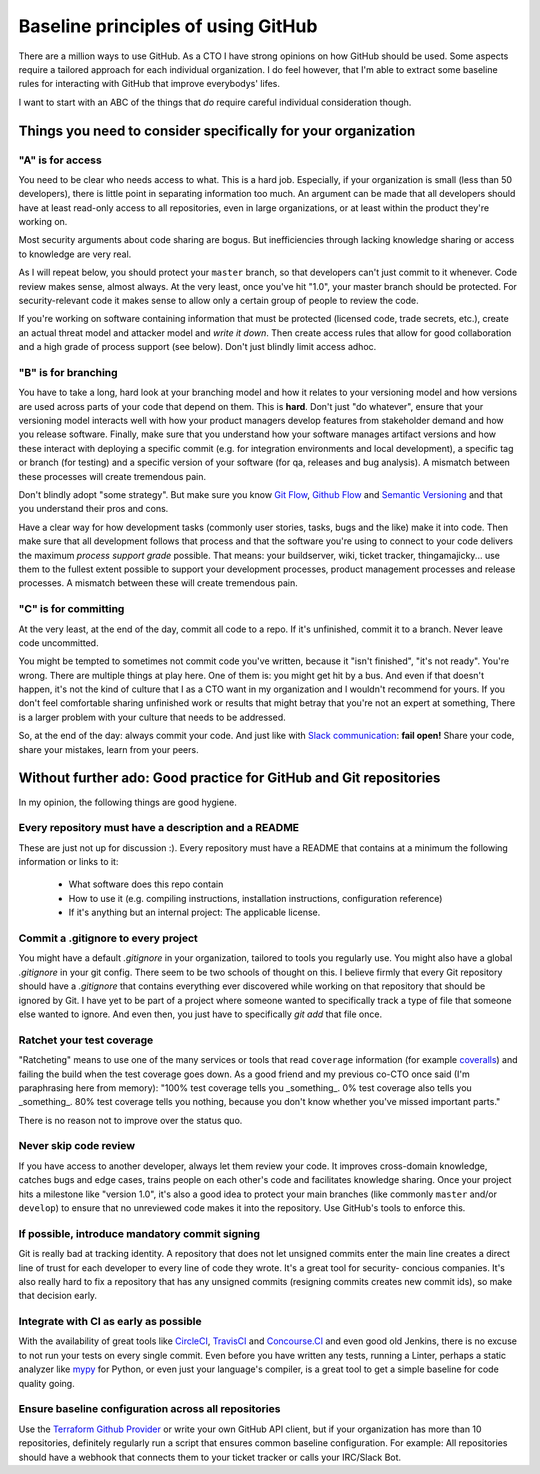 Baseline principles of using GitHub
===================================

There are a million ways to use GitHub. As a CTO I have strong opinions on how
GitHub should be used. Some aspects require a tailored approach for each
individual organization. I do feel however, that I'm able to extract some
baseline rules for interacting with GitHub that improve everybodys' lifes.

I want to start with an ABC of the things that *do* require careful individual
consideration though.

Things you need to consider specifically for your organization
--------------------------------------------------------------

"A" is for access
~~~~~~~~~~~~~~~~~
You need to be clear who needs access to what. This is a hard job. Especially,
if your organization is small (less than 50 developers), there is little point
in separating information too much. An argument can be made that all developers
should have at least read-only access to all repositories, even in large
organizations, or at least within the product they're working on.

Most security arguments about code sharing are bogus. But inefficiencies through
lacking knowledge sharing or access to knowledge are very real.

As I will repeat below, you should protect your ``master`` branch, so that
developers can't just commit to it whenever. Code review makes sense, almost
always. At the very least, once you've hit "1.0", your master branch should
be protected. For security-relevant code it makes sense to allow only a certain
group of people to review the code.

If you're working on software containing information that must be protected
(licensed code, trade secrets, etc.), create an actual threat model and attacker
model and *write it down*. Then create access rules that allow for good
collaboration and a high grade of process support (see below). Don't just
blindly limit access adhoc.

"B" is for branching
~~~~~~~~~~~~~~~~~~~~
You have to take a long, hard look at your branching model and how it relates to
your versioning model and how versions are used across parts of your code that
depend on them. This is **hard**. Don't just "do whatever", ensure that your
versioning model interacts well with how your product managers develop features
from stakeholder demand and how you release software. Finally, make sure that
you understand how your software manages artifact versions and how these
interact with deploying a specific commit (e.g. for integration environments and
local development), a specific tag or branch (for testing) and a specific
version of your software (for qa, releases and bug analysis). A mismatch between
these processes will create tremendous pain.

Don't blindly adopt "some strategy". But make sure you know `Git Flow`_,
`Github Flow`_ and `Semantic Versioning`_ and that you understand their pros
and cons.

Have a clear way for how development tasks (commonly user stories, tasks,
bugs and the like) make it into code. Then make sure that all development
follows that process and that the software you're using to connect to your
code delivers the maximum *process support grade* possible. That means:
your buildserver, wiki, ticket tracker, thingamajicky... use them to the
fullest extent possible to support your development processes, product
management processes and release processes. A mismatch between these will
create tremendous pain.

"C" is for committing
~~~~~~~~~~~~~~~~~~~~~
At the very least, at the end of the day, commit all code to a repo. If it's
unfinished, commit it to a branch. Never leave code uncommitted.

You might be tempted to sometimes not commit code you've written, because it
"isn't finished", "it's not ready". You're wrong. There are multiple things at
play here. One of them is: you might get hit by a bus. And even if that doesn't
happen, it's not the kind of culture that I as a CTO want in my organization and
I wouldn't recommend for yours. If you don't feel comfortable sharing unfinished
work or results that might betray that you're not an expert at something, There
is a larger problem with your culture that needs to be addressed.

So, at the end of the day: always commit your code. And just like with `Slack
communication`_: **fail open!** Share your code, share your mistakes, learn
from your peers.


Without further ado: Good practice for GitHub and Git repositories
------------------------------------------------------------------
In my opinion, the following things are good hygiene.

Every repository must have a description and a README
~~~~~~~~~~~~~~~~~~~~~~~~~~~~~~~~~~~~~~~~~~~~~~~~~~~~~
These are just not up for discussion :). Every repository must have a README
that contains at a minimum the following information or links to it:

  * What software does this repo contain
  * How to use it (e.g. compiling instructions, installation instructions,
    configuration reference)
  * If it's anything but an internal project: The applicable license.

Commit a .gitignore to every project
~~~~~~~~~~~~~~~~~~~~~~~~~~~~~~~~~~~~
You might have a default `.gitignore` in your organization, tailored to tools
you regularly use. You might also have a global `.gitignore` in your git config.
There seem to be two schools of thought on this. I believe firmly that every
Git repository should have a `.gitignore` that contains everything ever
discovered while working on that repository that should be ignored by Git. I
have yet to be part of a project where someone wanted to specifically track a
type of file that someone else wanted to ignore. And even then, you just have
to specifically `git add` that file once.

Ratchet your test coverage
~~~~~~~~~~~~~~~~~~~~~~~~~~
"Ratcheting" means to use one of the many services or tools that read
``coverage`` information (for example `coveralls <https://coveralls.io/>`__)
and failing the build when the test coverage goes down. As a good friend and
my previous co-CTO once said (I'm paraphrasing here from memory):
"100% test coverage tells you _something_. 0% test coverage also tells you
_something_. 80% test coverage tells you nothing, because you don't know
whether you've missed important parts."

There is no reason not to improve over the status quo.

Never skip code review
~~~~~~~~~~~~~~~~~~~~~~
If you have access to another developer, always let them review your code. It
improves cross-domain knowledge, catches bugs and edge cases, trains people on
each other's code and facilitates knowledge sharing. Once your project hits a
milestone like "version 1.0", it's also a good idea to protect your main
branches (like commonly ``master`` and/or ``develop``) to ensure that no
unreviewed code makes it into the repository. Use GitHub's tools to enforce
this.

If possible, introduce mandatory commit signing
~~~~~~~~~~~~~~~~~~~~~~~~~~~~~~~~~~~~~~~~~~~~~~~
Git is really bad at tracking identity. A repository that does not let
unsigned commits enter the main line creates a direct line of trust for each
developer to every line of code they wrote. It's a great tool for security-
concious companies. It's also really hard to fix a repository that has any
unsigned commits (resigning commits creates new commit ids), so make that
decision early.

Integrate with CI as early as possible
~~~~~~~~~~~~~~~~~~~~~~~~~~~~~~~~~~~~~~
With the availability of great tools like `CircleCI <https://circleci.com/>`_,
`TravisCI <https://travisci.org/>`_ and `Concourse.CI <https://concourse.ci/>`_
and even good old Jenkins, there is no excuse to not run your tests on every
single commit. Even before you have written any tests, running a Linter,
perhaps a static analyzer like `mypy <https://mypy-lang.org/>`_ for Python,
or even just your language's compiler, is a great tool to get a simple baseline
for code quality going.

Ensure baseline configuration across all repositories
~~~~~~~~~~~~~~~~~~~~~~~~~~~~~~~~~~~~~~~~~~~~~~~~~~~~~
Use the `Terraform Github Provider`_ or write your own GitHub API client, but
if your organization has more than 10 repositories, definitely regularly run a
script that ensures common baseline configuration. For example: All repositories
should have a webhook that connects them to your ticket tracker or calls your
IRC/Slack Bot.


.. _Git Flow: http://nvie.com/posts/a-successful-git-branching-model/
.. _GitHub Flow:
   https://guides.github.com/introduction/flow/?utm_source=onboarding-
   series&utm_medium=email&utm_content=read-the-guide-cta&utm_campaign=
   learn-github-flow-email
.. _Semantic Versioning: https://semver.org/
.. _Slack communication:
   https://github.com/jdelic/reimagined-spoon/blob/master/slack.rst
.. _Terraform GitHub Provider:
   https://www.terraform.io/docs/providers/github/index.html
